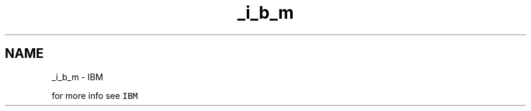 .TH "_i_b_m" 3 "Mon Feb 13 2023" "My Project" \" -*- nroff -*-
.ad l
.nh
.SH NAME
_i_b_m \- IBM 
.PP
for more info see \fCIBM\fP 
